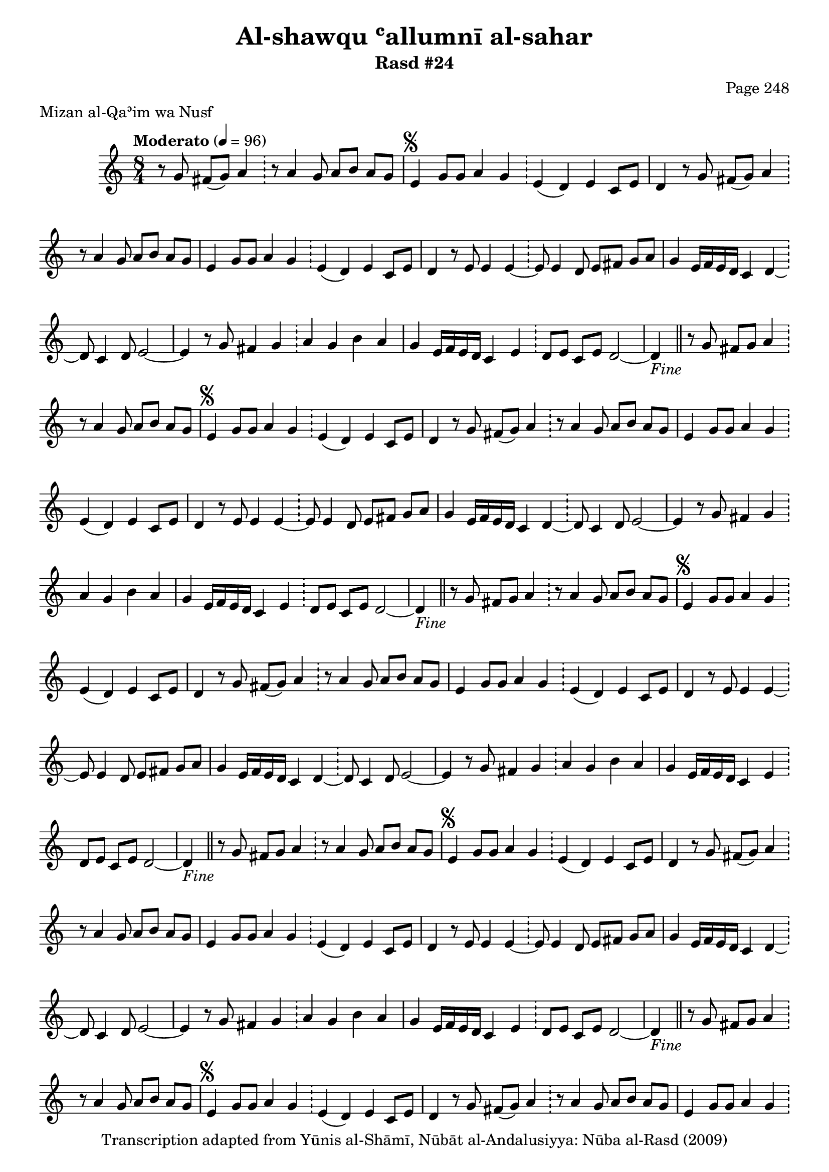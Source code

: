 \version "2.18.2"

\header {
	title = "Al-shawqu ʿallumnī al-sahar"
	subtitle = "Rasd #24"
	composer = "Page 248"
	meter = "Mizan al-Qaʾim wa Nusf"
	copyright = "Transcription adapted from Yūnis al-Shāmī, Nūbāt al-Andalusiyya: Nūba al-Rasd (2009)"
	tagline = ""
}

% VARIABLES

db = \bar "!"
dc = \markup { \right-align { \italic { "D.C. al Fine" } } }
ds = \markup { \right-align { \italic { "D.S. al Fine" } } }
dsalcoda = \markup { \right-align { \italic { "D.S. al Coda" } } }
dcalcoda = \markup { \right-align { \italic { "D.C. al Coda" } } }
fine = \markup { \italic { "Fine" } }
incomplete = \markup { \right-align "Incomplete: missing pages in scan. Following number is likely also missing" }
continue = \markup { \center-align "Continue..." }
segno = \markup { \musicglyph #"scripts.segno" }
coda = \markup { \musicglyph #"scripts.coda" }
error = \markup { { "Wrong number of beats in score" } }
repeaterror = \markup { { "Score appears to be missing repeat" } }
accidentalerror = \markup { { "Unclear accidentals" } }

% TRANSCRIPTION

\score {
	\relative d' {
		\clef "treble"
		\key c \major
		\time 8/4
			\set Timing.beamExceptions = #'()
			\set Timing.baseMoment = #(ly:make-moment 1/4)
			\set Timing.beatStructure = #'(1 1 1 1 1 1 1 1)
		\tempo "Moderato" 4 = 96

		\partial 1..

		r8 g fis( g) a4 \db r8 a4 g8 a b a g |

		\repeat unfold 5 {

			% written out repeat

			e4^\segno g8 g a4 g \db e( d) e c8 e |
			d4 r8 g fis( g) a4 \db r8 a4 g8 a b a g |
			e4 g8 g a4 g \db e( d) e c8 e |
			d4 r8 e e4 e~ \db e8 e4 d8 e fis g a |

			% end written out repeat

			g4 e16 f e d c4 d~ \db d8 c4 d8 e2~ |
			e4 r8 g fis4 g \db a g b a |
			g e16 f e d c4 e \db d8 e c e d2~ |

		}

		\alternative {
			{ d4-\fine \bar "||" r8 g fis g a4 \db r8 a4 g8 a b a g | }
			{ d4 r4 d d~ \db d4. c8 d e d c | }
		}

		% written out repeat

		a4 g c8 d e4 \db d8 e16 d c8 e d4 e16 f e d |
		c4 c8 d e4 d~ \db d8 e16 d c8 e d2~ |

		d4 r d d \db d4. c8 d e d c |

		a4 g c8 d e4 \db d8 e16 d c8 e d4 e16 f e d |
		c4 c8 d e4 d~ \db d8 e16 d c8 e d2~ |

		d4 r d d \db d4. c8 d e d c |

		% end written out repeat

		a4 g c8 d e4 \db d8 e16 d c8 e d2~ |
		d4 r8 g fis g a4 \db r8 a4 g8 a b a g-\ds \bar "||"
	}

	\layout {}
	\midi {}
}
